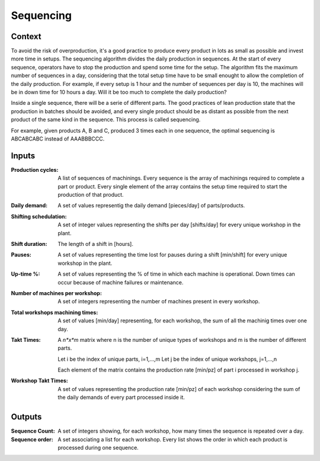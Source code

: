 Sequencing 
--------------------------------------------------------------------------------

Context
^^^^^^^^^^^^^^^^^^^^^^^^^^^^^^^^^^^^^^^^^^^^^^^^^^^^^^^^^^^^^^^^^^^^^^^^^^^^^^^^

To avoid the risk of overproduction, it's a good practice to produce every 
product in lots as small as possible and invest more time in setups. The 
sequencing algorithm divides the daily production in sequences. 
At the start of every sequence, operators have to stop the production and spend 
some time for the setup. 
The algorithm fits the maximum number of sequences in a day, considering that 
the total setup time have to be small enought to allow the completion of the 
daily production.
For example, if every setup is 1 hour and the number of sequences per day is 10, 
the machines will be in down time for 10 hours a day. Will it be too much to 
complete the daily production?

Inside a single sequence, there will be a serie of different parts. The good 
practices of lean production state that the production in batches should be
avoided, and every single product should be as distant as possible from the next 
product of the same kind in the sequence. This process is called sequencing.

For example, given products A, B and C, produced 3 times each in one sequence, 
the optimal sequencing is ABCABCABC instead of AAABBBCCC.

Inputs
^^^^^^^^^^^^^^^^^^^^^^^^^^^^^^^^^^^^^^^^^^^^^^^^^^^^^^^^^^^^^^^^^^^^^^^^^^^^^^^^

:Production cycles: A list of sequences of machinings. 
                    Every sequence is the array of machinings required to 
                    complete a part or product. 
                    Every single element of the array contains the setup time 
                    required to start the production of that product.

:Daily demand:  A set of values representig the daily demand [pieces/day] of 
                parts/products.

:Shifting schedulation: A set of integer values representing the shifts per day 
                        [shifts/day] for every unique workshop in the plant.

:Shift duration: The length of a shift in [hours].

:Pauses:    A set of values representing the time lost for pauses during a 
            shift [min/shift] for every unique workshop in the plant. 

:Up-time %: A set of values representing the % of time in which each machine is 
            operational. Down times can occur because of machine failures or 
            maintenance.

:Number of machines per workshop:   A set of integers representing the number 
                                    of machines present in every workshop.

:Total workshops machining times:   A set of values [min/day] representing, for 
                                    each workshop, the sum of all the machinig 
                                    times over one day.

:Takt Times:    A *n*x*m* matrix where n is the number of unique types of 
                workshops and m is the number of different parts.
            
                Let i be the index of unique parts, i=1,...,m
                Let j be the index of unique workshops, j=1,...,n
            
                Each element of the matrix contains the production rate [min/pz] 
                of part i processed in workshop j.

:Workshop Takt Times:   A set of values representing the production rate 
                        [min/pz] of each workshop considering the sum of the 
                        daily demands of every part processed inside it.

Outputs
^^^^^^^^^^^^^^^^^^^^^^^^^^^^^^^^^^^^^^^^^^^^^^^^^^^^^^^^^^^^^^^^^^^^^^^^^^^^^^^^

:Sequence Count:    A set of integers showing, for each workshop, how many times 
                    the sequence is repeated over a day.

:Sequence order:    A set associating a list for each workshop. 
                    Every list shows the order in which each product is 
                    processed during one sequence.

